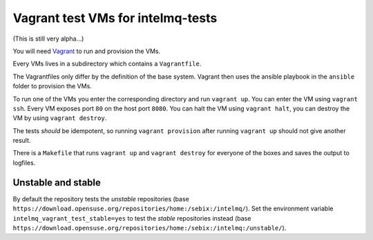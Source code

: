 ==================================
Vagrant test VMs for intelmq-tests
==================================

(This is still very alpha...)

You will need `Vagrant <https://www.vagrantup.com/>`_ to run and provision the VMs.

Every VMs lives in a subdirectory which contains a ``Vagrantfile``.

The Vagrantfiles only differ by the definition of the base system.
Vagrant then uses the ansible playbook in the ``ansible`` folder to provision the VMs.

To run one of the VMs you enter the corresponding directory and run ``vagrant up``.
You can enter the VM using ``vagrant ssh``. Every VM exposes port ``80`` on the host port ``8080``.
You can halt the VM using ``vagrant halt``, you can destroy the VM by using ``vagrant destroy``.

The tests *should* be idempotent, so running ``vagrant provision`` after running ``vagrant up`` should not give another result.

There is a ``Makefile`` that runs ``vagrant up`` and ``vagrant destroy`` for everyone of the boxes and saves the output to logfiles.

Unstable and stable
-------------------

By default the repository tests the *unstable* repositories (base ``https://download.opensuse.org/repositories/home:/sebix:/intelmq/``).
Set the environment variable ``intelmq_vagrant_test_stable=yes`` to test the *stable* repositories instead (base ``https://download.opensuse.org/repositories/home:/sebix:/intelmq:/unstable/``).
